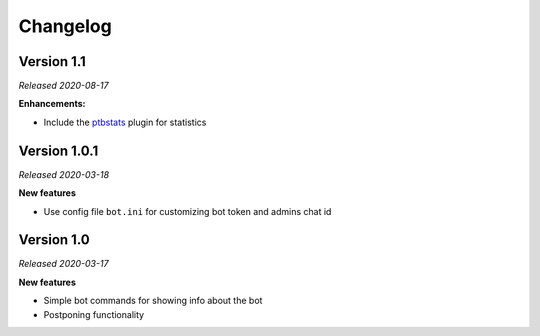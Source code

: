 =========
Changelog
=========

Version 1.1
===========
*Released 2020-08-17*

**Enhancements:**

* Include the `ptbstats <https://hirschheissich.gitlab.io/ptbstats/>`_ plugin for statistics

Version 1.0.1
=============
*Released 2020-03-18*

**New features**

* Use config file ``bot.ini`` for customizing bot token and admins chat id

Version 1.0
===========
*Released 2020-03-17*

**New features**

* Simple bot commands for showing info about the bot
* Postponing functionality